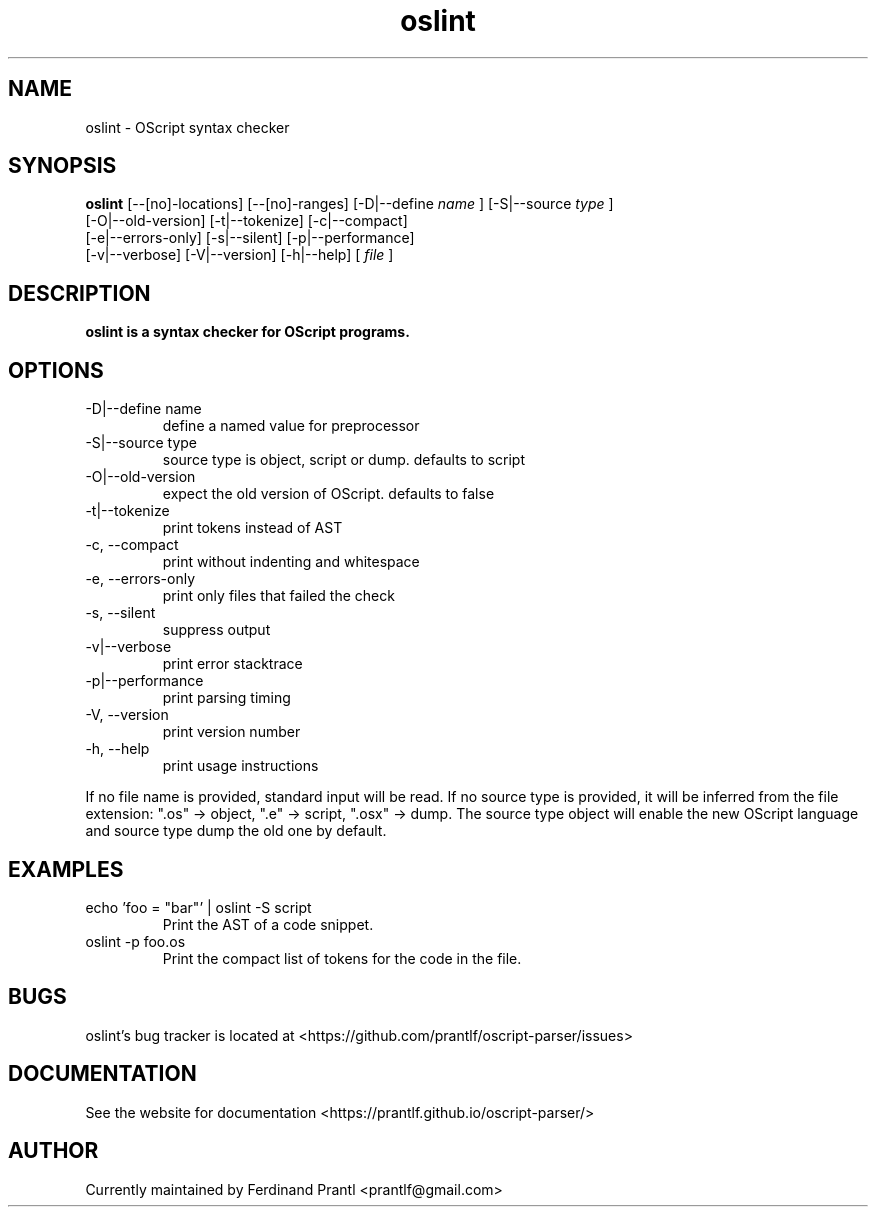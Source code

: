 .TH oslint "1" "April 19, 2020" "" "oslint manual"

.SH NAME
oslint - OScript syntax checker

.SH SYNOPSIS
.B oslint
[--[no]-locations] [--[no]-ranges] [-D|--define
.I name
] [-S|--source
.I
type
]
.br
[-O|--old-version] [-t|--tokenize] [-c|--compact]
.br
[-e|--errors-only] [-s|--silent] [-p|--performance]
.br
[-v|--verbose] [-V|--version] [-h|--help]
[
.I file
]
.RE

.SH DESCRIPTION
.B
oslint is a syntax checker for OScript programs.

.SH OPTIONS
.B
.IP "-D|--define name"
define a named value for preprocessor
.B
.IP "-S|--source type"
source type is object, script or dump. defaults to script
.B
.IP "-O|--old-version"
expect the old version of OScript. defaults to false
.B
.IP "-t|--tokenize"
print tokens instead of AST
.B
.IP "-c, --compact"
print without indenting and whitespace
.B
.IP "-e, --errors-only"
print only files that failed the check
.B
.IP "-s, --silent"
suppress output
.B
.IP "-v|--verbose"
print error stacktrace
.B
.IP "-p|--performance"
print parsing timing
.B
.IP "-V, --version"
print version number
.B
.IP "-h, --help"
print usage instructions

.RE
If no file name is provided, standard input will be read. If no source type
is provided, it will be inferred from the file extension: ".os" -> object,
".e" -> script, ".osx" -> dump. The source type object will enable the new
OScript language and source type dump the old one by default.

.SH EXAMPLES
.B
.IP "echo 'foo = ""bar""' | oslint -S script"
Print the AST of a code snippet.
.B
.IP "oslint -p foo.os"
Print the compact list of tokens for the code in the file.

.SH BUGS
oslint's bug tracker is located at <https://github.com/prantlf/oscript-parser/issues>

.SH DOCUMENTATION
See the website for documentation <https://prantlf.github.io/oscript-parser/>

.SH AUTHOR
Currently maintained by Ferdinand Prantl <prantlf@gmail.com>
